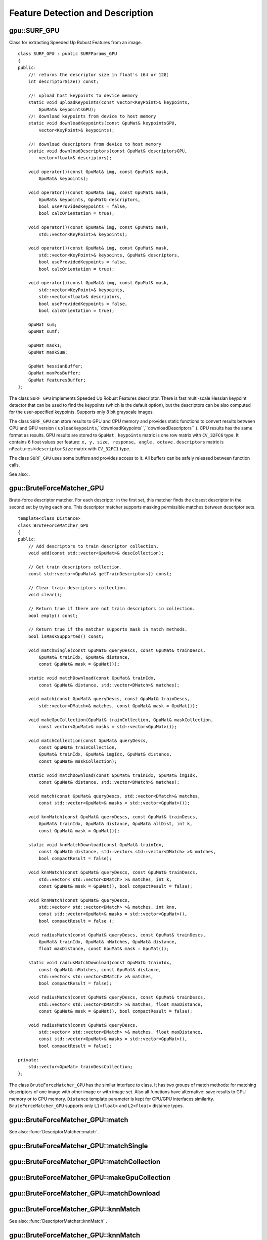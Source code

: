 Feature Detection and Description
=================================

.. highlight:: cpp

.. index:: gpu::SURF_GPU

.. gpu::SURF_GPU:

gpu::SURF_GPU
-------------
.. c:type:: gpu::SURF_GPU

Class for extracting Speeded Up Robust Features from an image. ::

    class SURF_GPU : public SURFParams_GPU
    {
    public:
        //! returns the descriptor size in float's (64 or 128)
        int descriptorSize() const;

        //! upload host keypoints to device memory
        static void uploadKeypoints(const vector<KeyPoint>& keypoints,
            GpuMat& keypointsGPU);
        //! download keypoints from device to host memory
        static void downloadKeypoints(const GpuMat& keypointsGPU,
            vector<KeyPoint>& keypoints);

        //! download descriptors from device to host memory
        static void downloadDescriptors(const GpuMat& descriptorsGPU,
            vector<float>& descriptors);

        void operator()(const GpuMat& img, const GpuMat& mask,
            GpuMat& keypoints);

        void operator()(const GpuMat& img, const GpuMat& mask,
            GpuMat& keypoints, GpuMat& descriptors,
            bool useProvidedKeypoints = false,
            bool calcOrientation = true);

        void operator()(const GpuMat& img, const GpuMat& mask,
            std::vector<KeyPoint>& keypoints);

        void operator()(const GpuMat& img, const GpuMat& mask,
            std::vector<KeyPoint>& keypoints, GpuMat& descriptors,
            bool useProvidedKeypoints = false,
            bool calcOrientation = true);

        void operator()(const GpuMat& img, const GpuMat& mask,
            std::vector<KeyPoint>& keypoints,
            std::vector<float>& descriptors,
            bool useProvidedKeypoints = false,
            bool calcOrientation = true);

        GpuMat sum;
        GpuMat sumf;

        GpuMat mask1;
        GpuMat maskSum;

        GpuMat hessianBuffer;
        GpuMat maxPosBuffer;
        GpuMat featuresBuffer;
    };


The class ``SURF_GPU`` implements Speeded Up Robust Features descriptor. There is fast multi-scale Hessian keypoint detector that can be used to find the keypoints (which is the default option), but the descriptors can be also computed for the user-specified keypoints. Supports only 8 bit grayscale images.

The class ``SURF_GPU`` can store results to GPU and CPU memory and provides static functions to convert results between CPU and GPU version ( ``uploadKeypoints``,``downloadKeypoints``,``downloadDescriptors`` ). CPU results has the same format as
results. GPU results are stored to ``GpuMat`` . ``keypoints`` matrix is one row matrix with ``CV_32FC6`` type. It contains 6 float values per feature: ``x, y, size, response, angle, octave`` . ``descriptors`` matrix is
:math:`\texttt{nFeatures} \times \texttt{descriptorSize}` matrix with ``CV_32FC1`` type.

The class ``SURF_GPU`` uses some buffers and provides access to it. All buffers can be safely released between function calls.

See also:
.

.. index:: gpu::BruteForceMatcher_GPU

.. gpu::BruteForceMatcher_GPU:

gpu::BruteForceMatcher_GPU
--------------------------
.. c:type:: gpu::BruteForceMatcher_GPU

Brute-force descriptor matcher. For each descriptor in the first set, this matcher finds the closest descriptor in the second set by trying each one. This descriptor matcher supports masking permissible matches between descriptor sets. ::

    template<class Distance>
    class BruteForceMatcher_GPU
    {
    public:
        // Add descriptors to train descriptor collection.
        void add(const std::vector<GpuMat>& descCollection);

        // Get train descriptors collection.
        const std::vector<GpuMat>& getTrainDescriptors() const;

        // Clear train descriptors collection.
        void clear();

        // Return true if there are not train descriptors in collection.
        bool empty() const;

        // Return true if the matcher supports mask in match methods.
        bool isMaskSupported() const;

        void matchSingle(const GpuMat& queryDescs, const GpuMat& trainDescs,
            GpuMat& trainIdx, GpuMat& distance,
            const GpuMat& mask = GpuMat());

        static void matchDownload(const GpuMat& trainIdx,
            const GpuMat& distance, std::vector<DMatch>& matches);

        void match(const GpuMat& queryDescs, const GpuMat& trainDescs,
            std::vector<DMatch>& matches, const GpuMat& mask = GpuMat());

        void makeGpuCollection(GpuMat& trainCollection, GpuMat& maskCollection,
            const vector<GpuMat>& masks = std::vector<GpuMat>());

        void matchCollection(const GpuMat& queryDescs,
            const GpuMat& trainCollection,
            GpuMat& trainIdx, GpuMat& imgIdx, GpuMat& distance,
            const GpuMat& maskCollection);

        static void matchDownload(const GpuMat& trainIdx, GpuMat& imgIdx,
            const GpuMat& distance, std::vector<DMatch>& matches);

        void match(const GpuMat& queryDescs, std::vector<DMatch>& matches,
            const std::vector<GpuMat>& masks = std::vector<GpuMat>());

        void knnMatch(const GpuMat& queryDescs, const GpuMat& trainDescs,
            GpuMat& trainIdx, GpuMat& distance, GpuMat& allDist, int k,
            const GpuMat& mask = GpuMat());

        static void knnMatchDownload(const GpuMat& trainIdx,
            const GpuMat& distance, std::vector< std::vector<DMatch> >& matches,
            bool compactResult = false);

        void knnMatch(const GpuMat& queryDescs, const GpuMat& trainDescs,
            std::vector< std::vector<DMatch> >& matches, int k,
            const GpuMat& mask = GpuMat(), bool compactResult = false);

        void knnMatch(const GpuMat& queryDescs,
            std::vector< std::vector<DMatch> >& matches, int knn,
            const std::vector<GpuMat>& masks = std::vector<GpuMat>(),
            bool compactResult = false );

        void radiusMatch(const GpuMat& queryDescs, const GpuMat& trainDescs,
            GpuMat& trainIdx, GpuMat& nMatches, GpuMat& distance,
            float maxDistance, const GpuMat& mask = GpuMat());

        static void radiusMatchDownload(const GpuMat& trainIdx,
            const GpuMat& nMatches, const GpuMat& distance,
            std::vector< std::vector<DMatch> >& matches,
            bool compactResult = false);

        void radiusMatch(const GpuMat& queryDescs, const GpuMat& trainDescs,
            std::vector< std::vector<DMatch> >& matches, float maxDistance,
            const GpuMat& mask = GpuMat(), bool compactResult = false);

        void radiusMatch(const GpuMat& queryDescs,
            std::vector< std::vector<DMatch> >& matches, float maxDistance,
            const std::vector<GpuMat>& masks = std::vector<GpuMat>(),
            bool compactResult = false);

    private:
        std::vector<GpuMat> trainDescCollection;
    };


The class ``BruteForceMatcher_GPU`` has the similar interface to class. It has two groups of match methods: for matching descriptors of one image with other image or with image set. Also all functions have alternative: save results to GPU memory or to CPU memory. ``Distance`` template parameter is kept for CPU/GPU interfaces similarity. ``BruteForceMatcher_GPU`` supports only ``L1<float>`` and ``L2<float>`` distance types.

.. index:: gpu::BruteForceMatcher_GPU::match

.. gpu::BruteForceMatcher_GPU::match:

gpu::BruteForceMatcher_GPU::match
-------------------------------------
.. c:function:: void match(const GpuMat&queryDescs,  const GpuMat&trainDescs,  std::vector<DMatch>&matches,  const GpuMat&mask = GpuMat())

.. c:function:: void match(const GpuMat&queryDescs,  std::vector<DMatch>&matches,  const std::vector<GpuMat>&masks = std::vector<GpuMat>())

    Finds the best match for each descriptor from a query set with train descriptors.

See also:
:func:`DescriptorMatcher::match` .

.. index:: gpu::BruteForceMatcher_GPU::matchSingle

.. gpu::BruteForceMatcher_GPU::matchSingle:

gpu::BruteForceMatcher_GPU::matchSingle
-------------------------------------------
.. c:function:: void matchSingle(const GpuMat&queryDescs,  const GpuMat&trainDescs,  GpuMat&trainIdx,  GpuMat&distance,  const GpuMat&mask = GpuMat())

    Finds the best match for each query descriptor. Results will be stored to GPU memory.

    {Query set of descriptors.}
    {Train set of descriptors. This will not be added to train descriptors collection stored in class object.}
    {One row ``CV_32SC1``     matrix. Will contain the best train index for each query. If some query descriptors are masked out in ``mask``     it will contain -1.}
    {One row ``CV_32FC1``     matrix. Will contain the best distance for each query. If some query descriptors are masked out in ``mask``     it will contain ``FLT_MAX``     .}

    :param mask: Mask specifying permissible matches between input query and train matrices of descriptors.

.. index:: gpu::BruteForceMatcher_GPU::matchCollection

.. gpu::BruteForceMatcher_GPU::matchCollection:

gpu::BruteForceMatcher_GPU::matchCollection
-----------------------------------------------
.. c:function:: void matchCollection(const GpuMat&queryDescs,  const GpuMat&trainCollection,  GpuMat&trainIdx,  GpuMat&imgIdx,  GpuMat&distance,  const GpuMat&maskCollection)

    Find the best match for each query descriptor from train collection. Results will be stored to GPU memory.

    {Query set of descriptors.}
    { ``GpuMat``     containing train collection. It can be obtained from train descriptors collection that was set using ``add``     method by
    . Or it can contain user defined collection. It must be one row matrix, each element is a ``DevMem2D``     that points to one train descriptors matrix.}
    {One row ``CV_32SC1``     matrix. Will contain the best train index for each query. If some query descriptors are masked out in ``maskCollection``     it will contain -1.}
    {One row ``CV_32SC1``     matrix. Will contain image train index for each query. If some query descriptors are masked out in ``maskCollection``     it will contain -1.}
    {One row ``CV_32FC1``     matrix. Will contain the best distance for each query. If some query descriptors are masked out in ``maskCollection``     it will contain ``FLT_MAX``     .}

    :param maskCollection: ``GpuMat``  containing set of masks. It can be obtained from  ``std::vector<GpuMat>``  by  . Or it can contain user defined mask set. It must be empty matrix or one row matrix, each element is a  ``PtrStep``  that points to one mask.

.. index:: gpu::BruteForceMatcher_GPU::makeGpuCollection

.. gpu::BruteForceMatcher_GPU::makeGpuCollection:

gpu::BruteForceMatcher_GPU::makeGpuCollection
-------------------------------------------------
.. c:function:: void makeGpuCollection(GpuMat&trainCollection,  GpuMat&maskCollection,  const vector<GpuMat>&masks = std::vector<GpuMat>())

    Makes gpu collection of train descriptors and masks in suitable format for function.

.. index:: gpu::BruteForceMatcher_GPU::matchDownload

.. gpu::BruteForceMatcher_GPU::matchDownload:

gpu::BruteForceMatcher_GPU::matchDownload
---------------------------------------------
.. c:function:: void matchDownload(const GpuMat&trainIdx,  const GpuMat&distance,  std::vector<DMatch>&matches)

.. c:function:: void matchDownload(const GpuMat&trainIdx,  GpuMat&imgIdx,  const GpuMat&distance,  std::vector<DMatch>&matches)

    Downloads trainIdx, imgIdxand distancematrices obtained via or to CPU vector with .

.. index:: gpu::BruteForceMatcher_GPU::knnMatch

.. gpu::BruteForceMatcher_GPU::knnMatch:

gpu::BruteForceMatcher_GPU::knnMatch
----------------------------------------
.. c:function:: void knnMatch(const GpuMat&queryDescs,  const GpuMat&trainDescs,  std::vector< std::vector<DMatch> >&matches,  int k,  const GpuMat&mask = GpuMat(),  bool compactResult = false)

    Finds the k best matches for each descriptor from a query set with train descriptors. Found k (or less if not possible) matches are returned in distance increasing order.

.. c:function:: void knnMatch(const GpuMat&queryDescs,  std::vector< std::vector<DMatch> >&matches,  int k,  const std::vector<GpuMat>&masks = std::vector<GpuMat>(),  bool compactResult = false )

See also:
:func:`DescriptorMatcher::knnMatch` .

.. index:: gpu::BruteForceMatcher_GPU::knnMatch

.. gpu::BruteForceMatcher_GPU::knnMatch:

gpu::BruteForceMatcher_GPU::knnMatch
----------------------------------------
.. c:function:: void knnMatch(const GpuMat&queryDescs,  const GpuMat&trainDescs,  GpuMat&trainIdx,  GpuMat&distance,  GpuMat&allDist,  int k,  const GpuMat&mask = GpuMat())

    Finds the k best matches for each descriptor from a query set with train descriptors. Found k (or less if not possible) matches are returned in distance increasing order. Results will be stored to GPU memory.

    {Query set of descriptors.}
    {Train set of descriptors. This will not be added to train descriptors collection stored in class object.}
    {Matrix with
    :math:`\texttt{nQueries} \times \texttt{k}`     size and ``CV_32SC1``     type. ``trainIdx.at<int>(queryIdx, i)``     will contain index of the i'th best trains. If some query descriptors are masked out in ``mask``     it will contain -1.}
    {Matrix with
    :math:`\texttt{nQuery} \times \texttt{k}`     and ``CV_32FC1``     type. Will contain distance for each query and the i'th best trains. If some query descriptors are masked out in ``mask``     it will contain ``FLT_MAX``     .}
    {Buffer to store all distances between query descriptors and train descriptors. It will have
    :math:`\texttt{nQuery} \times \texttt{nTrain}`     size and ``CV_32FC1``     type. ``allDist.at<float>(queryIdx, trainIdx)``     will contain ``FLT_MAX``     , if ``trainIdx``     is one from k best, otherwise it will contain distance between ``queryIdx``     and ``trainIdx``     descriptors.}

    :param k: Number of the best matches will be found per each query descriptor (or less if it's not possible).

    :param mask: Mask specifying permissible matches between input query and train matrices of descriptors.

.. index:: gpu::BruteForceMatcher_GPU::knnMatchDownload

.. gpu::BruteForceMatcher_GPU::knnMatchDownload:

gpu::BruteForceMatcher_GPU::knnMatchDownload
------------------------------------------------
.. c:function:: void knnMatchDownload(const GpuMat&trainIdx,  const GpuMat&distance,  std::vector< std::vector<DMatch> >&matches,  bool compactResult = false)

    Downloads trainIdxand distancematrices obtained via to CPU vector with . If compactResultis true matchesvector will not contain matches for fully masked out query descriptors.

.. index:: gpu::BruteForceMatcher_GPU::radiusMatch

.. gpu::BruteForceMatcher_GPU::radiusMatch:

gpu::BruteForceMatcher_GPU::radiusMatch
-------------------------------------------
.. c:function:: void radiusMatch(const GpuMat&queryDescs,  const GpuMat&trainDescs,  std::vector< std::vector<DMatch> >&matches,  float maxDistance,  const GpuMat&mask = GpuMat(),  bool compactResult = false)

    Finds the best matches for each query descriptor which have distance less than given threshold. Found matches are returned in distance increasing order.

.. c:function:: void radiusMatch(const GpuMat&queryDescs,  std::vector< std::vector<DMatch> >&matches,  float maxDistance,  const std::vector<GpuMat>&masks = std::vector<GpuMat>(),  bool compactResult = false)

This function works only on devices with Compute Capability
:math:`>=` 1.1.

See also:
:func:`DescriptorMatcher::radiusMatch` .

.. index:: gpu::BruteForceMatcher_GPU::radiusMatch

.. gpu::BruteForceMatcher_GPU::radiusMatch:

gpu::BruteForceMatcher_GPU::radiusMatch
-------------------------------------------
.. c:function:: void radiusMatch(const GpuMat&queryDescs,  const GpuMat&trainDescs,  GpuMat&trainIdx,  GpuMat&nMatches,  GpuMat&distance,  float maxDistance,  const GpuMat&mask = GpuMat())

    Finds the best matches for each query descriptor which have distance less than given threshold. Results will be stored to GPU memory.

    {Query set of descriptors.}
    {Train set of descriptors. This will not be added to train descriptors collection stored in class object.}
    { ``trainIdx.at<int>(queryIdx, i)``     will contain i'th train index ``(i < min(nMatches.at<unsigned int>(0, queryIdx), trainIdx.cols)``     . If ``trainIdx``     is empty, it will be created with size
    :math:`\texttt{nQuery} \times \texttt{nTrain}`     . Or it can be allocated by user (it must have ``nQuery``     rows and ``CV_32SC1``     type). Cols can be less than ``nTrain``     , but it can be that matcher won't find all matches, because it haven't enough memory to store results.}
    { ``nMatches.at<unsigned int>(0, queryIdx)``     will contain matches count for ``queryIdx``     . Carefully, ``nMatches``     can be greater than ``trainIdx.cols``     - it means that matcher didn't find all matches, because it didn't have enough memory.}
    { ``distance.at<int>(queryIdx, i)``     will contain i'th distance ``(i < min(nMatches.at<unsigned int>(0, queryIdx), trainIdx.cols)``     . If ``trainIdx``     is empty, it will be created with size
    :math:`\texttt{nQuery} \times \texttt{nTrain}`     . Otherwise it must be also allocated by user (it must have the same size as ``trainIdx``     and ``CV_32FC1``     type).}

    :param maxDistance: Distance threshold.

    :param mask: Mask specifying permissible matches between input query and train matrices of descriptors.

In contrast to results are not sorted by distance increasing order.

This function works only on devices with Compute Capability
:math:`>=` 1.1.

.. index:: gpu::BruteForceMatcher_GPU::radiusMatchDownload

.. gpu::BruteForceMatcher_GPU::radiusMatchDownload:

gpu::BruteForceMatcher_GPU::radiusMatchDownload
---------------------------------------------------
.. c:function:: void radiusMatchDownload(const GpuMat&trainIdx,  const GpuMat&nMatches,  const GpuMat&distance,  std::vector< std::vector<DMatch> >&matches,  bool compactResult = false)

    Downloads trainIdx, nMatchesand distancematrices obtained via to CPU vector with . If compactResultis true matchesvector will not contain matches for fully masked out query descriptors.

